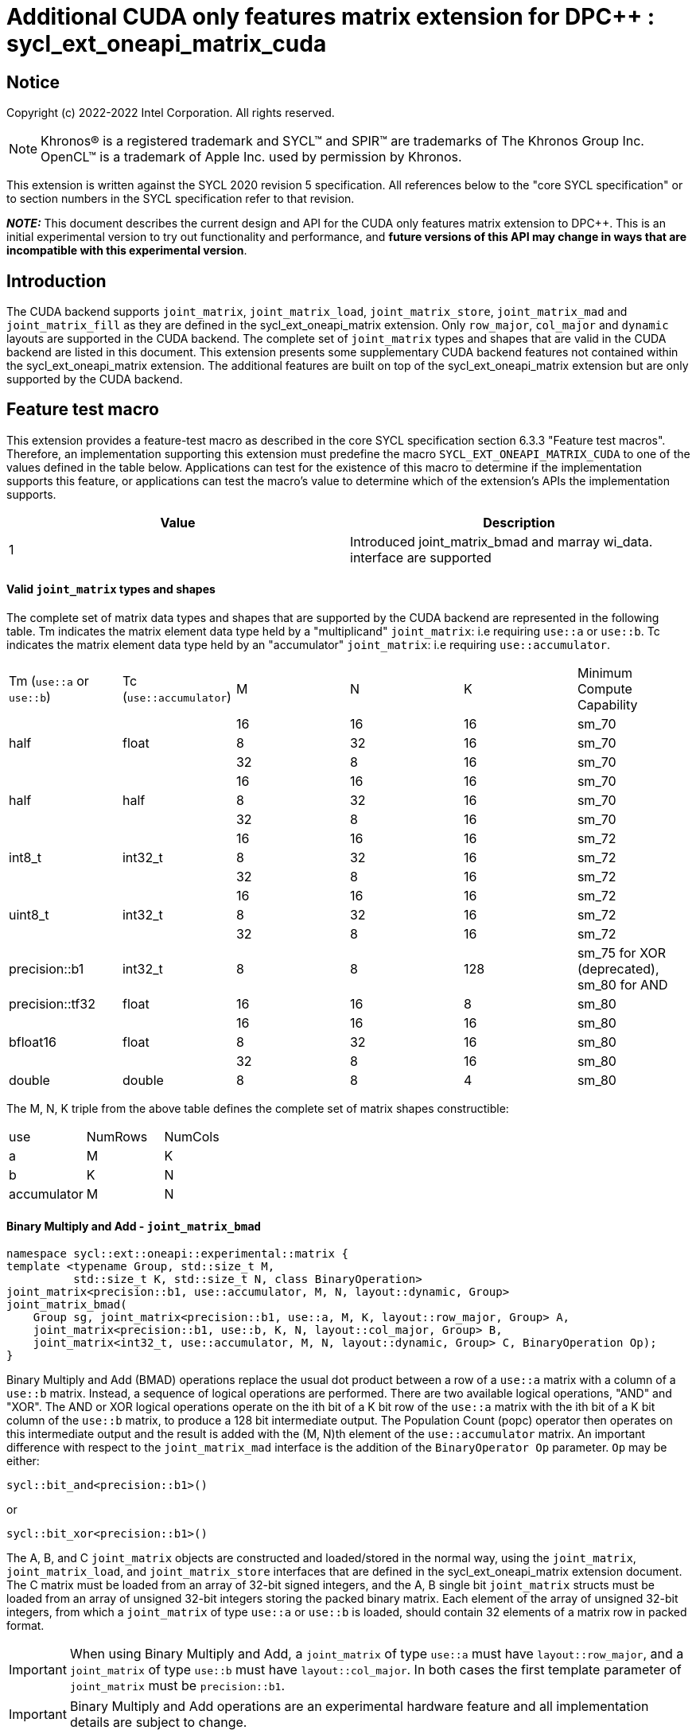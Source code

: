 # Additional CUDA only features matrix extension for DPC++ : sycl_ext_oneapi_matrix_cuda
:source-highlighter: coderay
:coderay-linenums-mode: table
:dpcpp: pass:[DPC++]

// This section needs to be after the document title.
:doctype: book
:toc2:
:toc: left
:encoding: utf-8
:lang: en

:blank: pass:[ +]

// Set the default source code type in this document to C++,
// for syntax highlighting purposes.  This is needed because
// docbook uses c++ and html5 uses cpp.
:language: {basebackend@docbook:c++:cpp}


== Notice

Copyright (c) 2022-2022 Intel Corporation.  All rights reserved.

NOTE: Khronos(R) is a registered trademark and SYCL(TM) and SPIR(TM) are
trademarks of The Khronos Group Inc.  OpenCL(TM) is a trademark of Apple Inc.
used by permission by Khronos.

This extension is written against the SYCL 2020 revision 5 specification.  All
references below to the "core SYCL specification" or to section numbers in the
SYCL specification refer to that revision.


**_NOTE:_** This document describes the current design and API for the CUDA only features matrix
extension to {dpcpp}. This is an initial experimental version to try out functionality
and performance, and **future versions of this API may change in ways that are incompatible with this experimental version**.

## Introduction
The CUDA backend supports `joint_matrix`, `joint_matrix_load`, `joint_matrix_store`, `joint_matrix_mad` and `joint_matrix_fill` as they are defined in the sycl_ext_oneapi_matrix extension. Only `row_major`, `col_major` and `dynamic` layouts are supported in the CUDA backend. The complete set of `joint_matrix` types and shapes that are valid in the CUDA backend are listed in this document.
This extension presents some supplementary CUDA backend features not contained within the sycl_ext_oneapi_matrix extension. The additional features are built on top of the sycl_ext_oneapi_matrix extension but are only supported by the CUDA backend.

## Feature test macro

This extension provides a feature-test macro as described in the core SYCL
specification section 6.3.3 "Feature test macros".  Therefore, an
implementation supporting this extension must predefine the macro
`SYCL_EXT_ONEAPI_MATRIX_CUDA` to one of the values defined in the table below.
Applications can test for the existence of this macro to determine if the
implementation supports this feature, or applications can test the macro's
value to determine which of the extension's APIs the implementation supports.

[frame="none",options="header"]
|======================
|Value |Description
|1     |Introduced joint_matrix_bmad and marray wi_data.
 interface are supported 
|======================

#### Valid `joint_matrix` types and shapes

The complete set of matrix data types and shapes that are supported by the CUDA backend are represented in the following table. Tm indicates the matrix element data type held by a "multiplicand" `joint_matrix`: i.e requiring `use::a` or `use::b`. Tc indicates the matrix element data type held by an "accumulator" `joint_matrix`: i.e requiring `use::accumulator`.
--
[.center]
|======================
|Tm (`use::a` or `use::b`) |Tc (`use::accumulator`) |M |N |K | Minimum Compute Capability
.3+|half  .3+|float
|16 |16 |16| sm_70
|8 |32 |16| sm_70
|32 |8 |16| sm_70
.3+|half  .3+|half
|16 |16 |16| sm_70
|8 |32 |16| sm_70
|32 |8 |16| sm_70
.3+|int8_t  .3+|int32_t
|16 |16 |16| sm_72
|8 |32 |16| sm_72
|32 |8 |16| sm_72
.3+|uint8_t  .3+|int32_t
|16 |16 |16| sm_72
|8 |32 |16| sm_72
|32 |8 |16| sm_72
|precision::b1  |int32_t |8 |8 |128| sm_75 for XOR (deprecated), sm_80 for AND
|precision::tf32  |float |16 |16 |8| sm_80
.3+|bfloat16  .3+|float
|16 |16 |16 |sm_80
|8 |32 |16 |sm_80
|32 |8 |16 |sm_80
|double  |double |8 |8 |4 |sm_80
|======================
--

The M, N, K triple from the above table defines the complete set of matrix shapes constructible:
--
[.center]
|======================
|use |NumRows | NumCols
|a |M |K
|b |K |N
|accumulator | M| N
|======================
--


#### Binary Multiply and Add - `joint_matrix_bmad`

```c++
namespace sycl::ext::oneapi::experimental::matrix {
template <typename Group, std::size_t M,
          std::size_t K, std::size_t N, class BinaryOperation>
joint_matrix<precision::b1, use::accumulator, M, N, layout::dynamic, Group>
joint_matrix_bmad(
    Group sg, joint_matrix<precision::b1, use::a, M, K, layout::row_major, Group> A,
    joint_matrix<precision::b1, use::b, K, N, layout::col_major, Group> B,
    joint_matrix<int32_t, use::accumulator, M, N, layout::dynamic, Group> C, BinaryOperation Op);
}
```

Binary Multiply and Add (BMAD) operations replace the usual dot product between a row of a `use::a` matrix with a column of a `use::b` matrix. Instead, a sequence of logical operations are performed. There are two available logical operations, "AND" and "XOR". The AND or XOR logical operations operate on the ith bit of a K bit row of the `use::a` matrix with the ith bit of a K bit column of the `use::b` matrix, to produce a 128 bit intermediate output.
The Population Count (popc) operator then operates on this intermediate output and the result is added with the (M, N)th element of the `use::accumulator` matrix.
An important difference with respect to the `joint_matrix_mad` interface is the addition of the `BinaryOperator Op`  parameter. `Op` may be either:

`sycl::bit_and<precision::b1>()`

or

`sycl::bit_xor<precision::b1>()`

The A, B, and C `joint_matrix` objects are constructed and loaded/stored in the normal way, using the `joint_matrix`, `joint_matrix_load`, and `joint_matrix_store` interfaces that are defined in the sycl_ext_oneapi_matrix extension document.
The C matrix must be loaded from an array of 32-bit signed integers, and the A, B single bit `joint_matrix` structs must be loaded from an array of unsigned 32-bit integers storing the packed binary matrix.
Each element of the array of unsigned 32-bit integers, from which a `joint_matrix` of type `use::a` or `use::b` is loaded, should contain 32 elements of a matrix row in packed format.

IMPORTANT: When using Binary Multiply and Add, a `joint_matrix` of type `use::a` must have `layout::row_major`, and a `joint_matrix` of type `use::b` must have `layout::col_major`. In both cases the first template parameter of `joint_matrix` must be `precision::b1`.

IMPORTANT: Binary Multiply and Add operations are an experimental hardware feature and all implementation details are subject to change.

IMPORTANT: `joint_matrix_bmad` with `sycl::bit_xor<precision::b1>()` is deprecated.

##### Example using bitwise operations with `joint_matrix_bmad`

```c++
using namespace sycl::ext::oneapi::experimental::matrix::cuda;

queue q;
  q.submit([&](handler &cgh) {
    auto accC = bufC.template get_access<access::mode::read_write>(cgh);
    auto accA = bufA.template get_access<access::mode::read_write>(cgh);
    auto accB = bufB.template get_access<access::mode::read_write>(cgh);
    auto accD = bufD.template get_access<access::mode::read_write>(cgh);
    range<2> LocalRange = {1, N_THREADS_PER_MATRIX_OP};
    range<2> GlobalRange = {Sub_Tiles_M, Sub_Tiles_N * N_THREADS_PER_MATRIX_OP};
    cgh.parallel_for<KernelName<M, K, N, BinaryOperation>>(
        nd_range<2>(GlobalRange, LocalRange), [=](nd_item<2> item) {
          sycl::sub_group sg = item.get_sub_group();
          const auto m = item.get_group().get_id()[0]; // row id of current submatrix of BIG C matrix
          const auto n = item.get_group().get_id()[1]; // column id of current submatrix of BIG C matrix
          joint_matrix<precision::b1, use::a, M, K, layout::row_major> sub_a;
          joint_matrix<precision::b1, use::b, K, N, layout::col_major> sub_b;
          joint_matrix<int32_t, use::accumulator, M, N> sub_c;
          joint_matrix_load(sg, sub_c, accC.get_pointer() + (m * M) * Big_N + n * N, Big_N, layout::row_major);
          for (int k = 0; k < Sub_Tiles_K; k++) { // row/col id of current submatrix of BIG A/B matrices
            joint_matrix_load(sg, sub_a, accA.get_pointer() + (k * (K / 32)) + (m * M * (Big_K / 32)), Big_K);
            joint_matrix_load(sg, sub_b, accB.get_pointer() + (n * N * (Big_K / 32)) + (k * (K / 32)), Big_K);
            sub_c = joint_matrix_bmad(sg, sub_a, sub_b, sub_c, Op);
          }
          joint_matrix_store(sg, sub_c, accD.get_pointer() + (m * M) * Big_N + n * N, Big_N, layout::row_major);
        });});
```

#### `wi_data` as an `marray`

In the Nvidia® Tensor Cores case it is possible to know how many elements are owned by each WI at compile time. Due to this, in the CUDA backend we introduce an `marray` data member, `joint_matrix.wi_marray`, to the `joint_matrix` struct representing the WI portion of the `joint_matrix` owned by each local work item. This enables operations to be identically performed on every element of the `joint_matrix` without requiring a loop. In DPC++ some math functions are optimized for marrays using vectorized instructions. An example is the `fma` SYCL math function, whose usage within the context of the matrix extension is given in the following code snippet:

```c++
joint_matrix<T, use::a, M, K, layout::row_major> sub_a;
joint_matrix<T, use::b, K, N, layout::row_major> sub_b;
joint_matrix<T, use::accumulator, M, N> sub_c;
joint_matrix<T, use::accumulator, M, N> sub_d;
joint_matrix_fill(sg, sub_a, -1);
joint_matrix_fill(sg, sub_b, -1);
joint_matrix_fill(sg, sub_c, -1);
sub_d.wi_marray = fma(sub_a.wi_marray, sub_b.wi_marray, sub_c.wi_marray);
```

IMPORTANT: `wi_marray` is not available for `precision::b1`.


## Revision History

[frame="none",options="header"]
|======================
|Rev |Date       |Author     |Changes
|1   |2022-10-5 |Jack Kirk |Initial public working draft.
|======================
